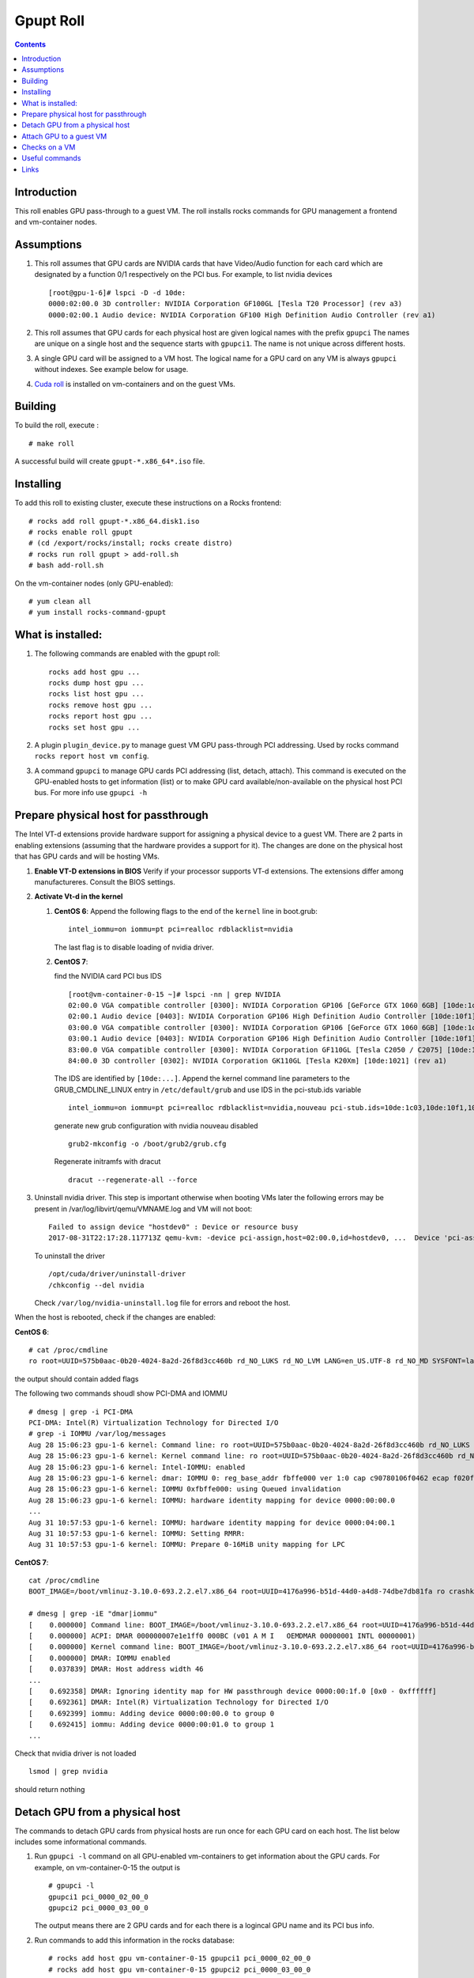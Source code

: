 
Gpupt  Roll
==================

.. contents::

Introduction
---------------
This roll enables GPU pass-through to a guest VM. 
The roll installs rocks commands for GPU management a frontend and vm-container nodes. 

Assumptions
-------------

#. This roll assumes that GPU cards are NVIDIA cards that have Video/Audio function for each card
   which are designated by a function 0/1 respectively on the PCI bus.  For example, to list 
   nvidia devices :: 

      [root@gpu-1-6]# lspci -D -d 10de:
      0000:02:00.0 3D controller: NVIDIA Corporation GF100GL [Tesla T20 Processor] (rev a3)
      0000:02:00.1 Audio device: NVIDIA Corporation GF100 High Definition Audio Controller (rev a1)

#. This roll assumes that GPU cards for each physical host are given logical names with the prefix ``gpupci``
   The names are unique on a single host and the sequence starts with ``gpupci1``. The name is not 
   unique across different hosts. 
#. A single GPU card will be assigned to a VM host. The logical name for a GPU card on any VM is always ``gpupci``
   without indexes.  See example below for usage.
#. `Cuda roll`_ is installed on vm-containers and on the guest VMs.


Building
---------

To build the roll, execute : ::

    # make roll

A successful build will create  ``gpupt-*.x86_64*.iso`` file.

Installing
------------

To add this roll to existing cluster, execute these instructions on a Rocks frontend: ::

    # rocks add roll gpupt-*.x86_64.disk1.iso
    # rocks enable roll gpupt
    # (cd /export/rocks/install; rocks create distro)
    # rocks run roll gpupt > add-roll.sh
    # bash add-roll.sh

On the vm-container nodes (only GPU-enabled): :: 

    # yum clean all 
    # yum install rocks-command-gpupt

What is installed:
-------------------

#. The following commands are enabled with the gpupt roll: :: 

     rocks add host gpu ...
     rocks dump host gpu ...
     rocks list host gpu ...
     rocks remove host gpu ...
     rocks report host gpu ...
     rocks set host gpu ...

#. A plugin ``plugin_device.py`` to manage guest VM GPU pass-through PCI addressing.
   Used by rocks command ``rocks report host vm config``. 

#. A command ``gpupci`` to manage GPU cards PCI addressing (list, detach, attach).
   This command is executed on the GPU-enabled hosts to get information (list) or to make GPU card
   available/non-available on the physical host PCI bus.  For more info use ``gpupci -h``

Prepare physical host for passthrough
--------------------------------------

The Intel VT-d extensions  provide hardware support for assigning a physical device to a guest VM. 
There are 2 parts in enabling extensions (assuming that the hardware provides a support for it).
The changes are done on the physical host that has GPU cards and will be hosting VMs. 

#. **Enable VT-D extensions in BIOS** 
   Verify if your processor supports VT-d extensions.  The extensions differ among manufactureres. 
   Consult the BIOS settings. 

#. **Activate Vt-d in the kernel**

   #. **CentOS 6**: Append the following flags to the end of the ``kernel`` line in boot.grub: :: 

        intel_iommu=on iommu=pt pci=realloc rdblacklist=nvidia

      The last flag is to disable loading of nvidia driver.  
   #. **CentOS 7**: 
 
      find the NVIDIA card PCI bus IDS ::

        [root@vm-container-0-15 ~]# lspci -nn | grep NVIDIA
        02:00.0 VGA compatible controller [0300]: NVIDIA Corporation GP106 [GeForce GTX 1060 6GB] [10de:1c03] (rev a1)
        02:00.1 Audio device [0403]: NVIDIA Corporation GP106 High Definition Audio Controller [10de:10f1] (rev a1)
        03:00.0 VGA compatible controller [0300]: NVIDIA Corporation GP106 [GeForce GTX 1060 6GB] [10de:1c03] (rev a1)
        03:00.1 Audio device [0403]: NVIDIA Corporation GP106 High Definition Audio Controller [10de:10f1] (rev a1)
        83:00.0 VGA compatible controller [0300]: NVIDIA Corporation GF110GL [Tesla C2050 / C2075] [10de:1096] (rev a1)
        84:00.0 3D controller [0302]: NVIDIA Corporation GK110GL [Tesla K20Xm] [10de:1021] (rev a1)

      The IDS are identified by ``[10de:...]``.
      Append the kernel command line parameters to the GRUB_CMDLINE_LINUX entry in ``/etc/default/grub``  and use IDS 
      in the pci-stub.ids variable ::
   
        intel_iommu=on iommu=pt pci=realloc rdblacklist=nvidia,nouveau pci-stub.ids=10de:1c03,10de:10f1,10de:1096,10de:1021
      
      generate new grub configuration with nvidia nouveau disabled ::

        grub2-mkconfig -o /boot/grub2/grub.cfg

      Regenerate initramfs with dracut :: 
      
        dracut --regenerate-all --force


#. Uninstall nvidia driver. This step is important otherwise
   when booting VMs later the following errors may be present in 
   /var/log/libvirt/qemu/VMNAME.log  and VM will not boot:: 

        Failed to assign device "hostdev0" : Device or resource busy
        2017-08-31T22:17:28.117713Z qemu-kvm: -device pci-assign,host=02:00.0,id=hostdev0, ...  Device 'pci-assign' could not be initialized

   To uninstall the driver :: 

     /opt/cuda/driver/uninstall-driver 
     /chkconfig --del nvidia

   Check ``/var/log/nvidia-uninstall.log`` file  for errors and reboot the host.


When the host is rebooted, check if the changes are enabled:  

**CentOS 6**: ::
     
     # cat /proc/cmdline
     ro root=UUID=575b0aac-0b20-4024-8a2d-26f8d3cc460b rd_NO_LUKS rd_NO_LVM LANG=en_US.UTF-8 rd_NO_MD SYSFONT=latarcyrheb-sun16  KEYBOARDTYPE=pc KEYTABLE=us rd_NO_DM rhgb quiet intel_iommu=on iommu=pt pci=realloc  rdblacklist=nvidia

the output  should contain added flags

The following two commands shoudl show PCI-DMA and IOMMU ::

     # dmesg | grep -i PCI-DMA 
     PCI-DMA: Intel(R) Virtualization Technology for Directed I/O
     # grep -i IOMMU /var/log/messages 
     Aug 28 15:06:23 gpu-1-6 kernel: Command line: ro root=UUID=575b0aac-0b20-4024-8a2d-26f8d3cc460b rd_NO_LUKS rd_NO_LVM LANG=en_US.UTF-8 rd_NO_MD SYSFONT=latarcyrheb-sun16  KEYBOARDTYPE=pc KEYTABLE=us rd_NO_DM rhgb quiet intel_iommu=on iommu=pt pci=realloc  rdblacklist=nvidia
     Aug 28 15:06:23 gpu-1-6 kernel: Kernel command line: ro root=UUID=575b0aac-0b20-4024-8a2d-26f8d3cc460b rd_NO_LUKS rd_NO_LVM LANG=en_US.UTF-8 rd_NO_MD SYSFONT=latarcyrheb-sun16  KEYBOARDTYPE=pc KEYTABLE=us rd_NO_DM rhgb quiet intel_iommu=on iommu=pt pci=realloc  rdblacklist=nvidia
     Aug 28 15:06:23 gpu-1-6 kernel: Intel-IOMMU: enabled
     Aug 28 15:06:23 gpu-1-6 kernel: dmar: IOMMU 0: reg_base_addr fbffe000 ver 1:0 cap c90780106f0462 ecap f020fe
     Aug 28 15:06:23 gpu-1-6 kernel: IOMMU 0xfbffe000: using Queued invalidation
     Aug 28 15:06:23 gpu-1-6 kernel: IOMMU: hardware identity mapping for device 0000:00:00.0
     ...
     Aug 31 10:57:53 gpu-1-6 kernel: IOMMU: hardware identity mapping for device 0000:04:00.1
     Aug 31 10:57:53 gpu-1-6 kernel: IOMMU: Setting RMRR:
     Aug 31 10:57:53 gpu-1-6 kernel: IOMMU: Prepare 0-16MiB unity mapping for LPC

**CentOS 7**: ::

       cat /proc/cmdline 
       BOOT_IMAGE=/boot/vmlinuz-3.10.0-693.2.2.el7.x86_64 root=UUID=4176a996-b51d-44d0-a4d8-74dbe7db81fa ro crashkernel=auto selinux=0 ipv6.disable=1 intel_iommu=on iommu=pt pci=realloc rdblacklist=nvidia,nouveau rhgb quiet pci-stub.ids=10de:1c03,10de:10f1 LANG=en_US.UTF-8
       
       # dmesg | grep -iE "dmar|iommu"
       [    0.000000] Command line: BOOT_IMAGE=/boot/vmlinuz-3.10.0-693.2.2.el7.x86_64 root=UUID=4176a996-b51d-44d0-a4d8-74dbe7db81fa ro crashkernel=auto selinux=0 ipv6.disable=1 intel_iommu=on iommu=pt pci=realloc rdblacklist=nvidia,nouveau rhgb quiet pci-stub.ids=10de:1c03,10de:10f1 LANG=en_US.UTF-8
       [    0.000000] ACPI: DMAR 000000007e1e1ff0 000BC (v01 A M I   OEMDMAR 00000001 INTL 00000001)
       [    0.000000] Kernel command line: BOOT_IMAGE=/boot/vmlinuz-3.10.0-693.2.2.el7.x86_64 root=UUID=4176a996-b51d-44d0-a4d8-74dbe7db81fa ro crashkernel=auto selinux=0 ipv6.disable=1 intel_iommu=on iommu=pt pci=realloc rdblacklist=nvidia,nouveau rhgb quiet pci-stub.ids=10de:1c03,10de:10f1 LANG=en_US.UTF-8
       [    0.000000] DMAR: IOMMU enabled
       [    0.037839] DMAR: Host address width 46
       ...
       [    0.692358] DMAR: Ignoring identity map for HW passthrough device 0000:00:1f.0 [0x0 - 0xffffff]
       [    0.692361] DMAR: Intel(R) Virtualization Technology for Directed I/O
       [    0.692399] iommu: Adding device 0000:00:00.0 to group 0
       [    0.692415] iommu: Adding device 0000:00:01.0 to group 1
       ...

Check that nvidia driver is not loaded :: 

     lsmod | grep nvidia

should return nothing

Detach GPU from a physical host
---------------------------------

The commands to detach GPU cards from  physical hosts are run once for each GPU card on each host. 
The list below includes some informational commands.

#. Run ``gpupci -l`` command on all GPU-enabled vm-containers to get information about the GPU cards. 
   For example,  on vm-container-0-15  the output is :: 

     # gpupci -l
     gpupci1 pci_0000_02_00_0
     gpupci2 pci_0000_03_00_0
   
   The output means there are 2 GPU cards and for each there is 
   a logincal GPU name and its PCI bus info.

#. Run commands to add this information in the rocks database: ::

    # rocks add host gpu vm-container-0-15 gpupci1 pci_0000_02_00_0
    # rocks add host gpu vm-container-0-15 gpupci2 pci_0000_03_00_0

#. Verify that  GPU info now is in the database: :: 

    # rocks list host gpu
    HOST               GPU     PCI_BUS         
    vm-container-0-15: gpupci1 pci_0000_02_00_0
    vm-container-0-15: gpupci2 pci_0000_03_00_0

#. Detach the GPU cards from the physical host. This is an actual command that detaches the GPU from the
   physical host  PCI bus. This needs to be done once  for each GPU card 
   before any VM can use the GPU PCI in pass-through mode. This can be done as a single command
   for all cards :: 

    # rocks run host vm-container-0-15 "gpupci -d all"

   or using a specific logical name for a single GPU card  on a given host :: 

    # rocks run host vm-container-0-2 "gpupci -d gpupci1"


Attach GPU to a guest VM
---------------------------
Once the GPU card is detached from a physical host it is ready for use by the guest VM. 
We assume that a single GPU card is assigned to a VM and that a VM is run on a GPU-enabled vm-container. 
For example, if there is a VM rocks-33 that is created and running on a vm-container-0-15 and we want  
to assign a GPU  to it: ::  

   rocks stop host VM rocks-33
   rocks add host gpu rocks-33 gpupci pci_0000_02_00_0
   rocks report host vm config rocks-33

The first command stops VM, the ``add`` command adds a GPU attribute to the VM in the rocks database.   
The ``report`` command verifies that the xml file that describes the VM configuration has device information
for the GPU card. For this example, the output would contain: :: 

    ...
      <hostdev mode='subsystem' type='pci' managed='yes'>
        <source>
          <address domain='0x0000' bus='0x02' slot='0x00' function='0x0'/>
        </source>
      </hostdev>
    </devices>

At the next start of the VM the  GPU card  will be available to the VM. 

Checks on a VM
----------------

#. PCI bus address

   On the VM the GPU PCI bus address will be different from the GPU PCI address of the physical host. 
   For eample, a GPU card  on a physical host ::

      [root@gpu-1-6]# lspci -D -d 10de:
      0000:02:00.0 3D controller: NVIDIA Corporation GF100GL [Tesla T20 Processor] (rev a3)

   shows on a VM as ::

      root@rocce-vm3 ~]# lspci -d 10de:
      00:06.0 3D controller: NVIDIA Corporation GF100GL [Tesla T20 Processor] (rev a3)

#.  check nvidia driver is loaded ::  

      # lsmod | grep nvidia
      nvidia_uvm             63294  0 
      nvidia               8368623  1 nvidia_uvm
      i2c_core               29964  2 nvidia,i2c_piix4

#. check if the GPU card is present  :: 

      # nvidia-smi 
      Thu Aug 31 17:37:32 2017       
      +------------------------------------------------------+                       
      | NVIDIA-SMI 346.59     Driver Version: 346.59         |                       
      |-------------------------------+----------------------+----------------------+
      | GPU  Name        Persistence-M| Bus-Id        Disp.A | Volatile Uncorr. ECC |
      | Fan  Temp  Perf  Pwr:Usage/Cap|         Memory-Usage | GPU-Util  Compute M. |
      |===============================+======================+======================|
      |   0  Tesla M2050         On   | 0000:00:06.0     Off |                    0 |
      | N/A   N/A    P1    N/A /  N/A |      6MiB /  2687MiB |      0%   E. Process |
      +-------------------------------+----------------------+----------------------+
                                                                                     
      +-----------------------------------------------------------------------------+
      | Processes:                                                       GPU Memory |
      |  GPU       PID  Type  Process name                               Usage      |
      |=============================================================================|
      |  No running processes found                                                 |
      +-----------------------------------------------------------------------------+

#. run a few commands form nvidia toolkit to get more info about the GPU card :: 

      nvidia-smi -q
      /opt/cuda/bin/deviceQuery
      /opt/cuda/bin/deviceQueryDrv


Useful commands
---------------

The first set of commands can be run on physical and virtual hsots, the  rest
are run on aphysical host.

#. listing of pci devices ::

     lspci -D -n
     lspci -D -n -d 10de:
     lspci -D -nn -d 10de:
     lspci -vvv -s 0000:03:00.0

   For example, the output below shows info for 2 GPU cards, for video and audio components ::

     # lspci -D -n -d 10de:
     0000:02:00.0 0302: 10de:06de (rev a3)
     0000:02:00.1 0403: 10de:0be5 (rev a1)
     0000:03:00.0 0302: 10de:06de (rev a3)
     0000:03:00.1 0403: 10de:0be5 (rev a1)

   The video card component ends on ``0`` abd audio card component ends on ``1``.

#. virsh info for the devices as a tree ::  

      virsh nodedev-list --tree

   Note, that 4 devices from the above lspci command 
   in the output of this command become :: 

      +- pci_0000_00_03_0            (comment: parent pci device)
      |   |
      |   +- pci_0000_02_00_0
      |   +- pci_0000_02_00_1
      |     
      +- pci_0000_00_07_0            (comment: parent pci device)
      |   |
      |   +- pci_0000_03_00_0
      |   +- pci_0000_03_00_1

   This syntax  for pci bus is used in all ``virsh`` commands below.

#. virsh detach and reattach devices :: 

     virsh nodedev-detach pci_0000_02_00_0
     virsh nodedev-detach pci_0000_02_00_1
     virsh nodedev-reattach pci_0000_02_00_1


#. GPU cards info ::

     virsh nodedev-dumpxml pci_0000_02_00_0 > pci-gpu1
     virsh nodedev-dumpxml pci_0000_03_00_0 > pci-gpu2

#. check device  symbolic links :: 

     readlink /sys/bus/pci/devices/0000\:02\:00.0/driver

#. check xml definition of the VM :: 

     virsh dumpxml rocce-vm3 > vm3.out
   
   For a GPU-enabled VM, ``hostdev`` section described in the sections above should be in the output.

Links
---------

Useful links for enabling PCI passthrough devices

* Enabling `PCI passthrough with KVM`_
* Determine if your processor supports `Intel Virtualization Technology`_
* Red HAt `Guest VM device configuration`_

.. _PCI passthrough with KVM: https://docs-old.fedoraproject.org/en-US/Fedora/13/html/Virtualization_Guide/chap-Virtualization-PCI_passthrough.html
.. _Intel Virtualization Technology: http://www.intel.com/content/www/us/en/support/processors/000005486.html
.. _Guest VM device configuration: https://access.redhat.com/documentation/en-US/Red_Hat_Enterprise_Linux/7/html/Virtualization_Deployment_and_Administration_Guide/chap-Guest_virtual_machine_device_configuration.html#sect-device-GPU
.. _Cuda roll: https://github.com/nbcrrolls/cuda
